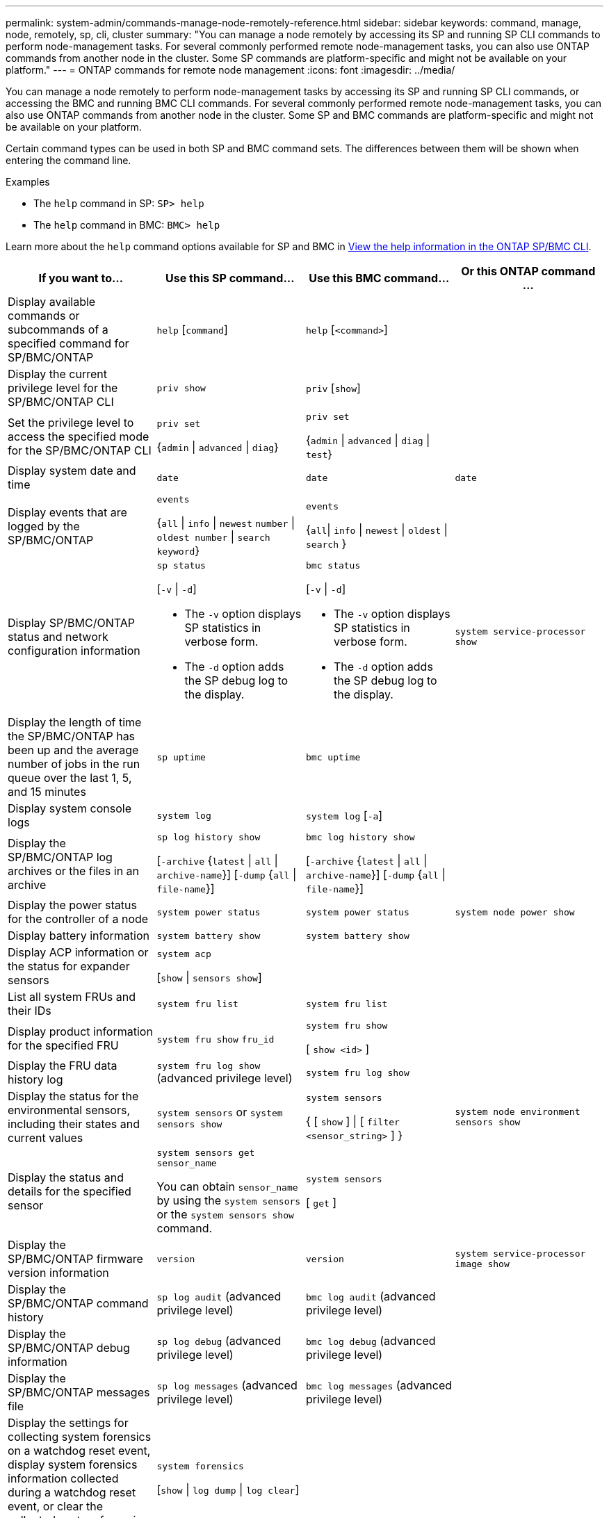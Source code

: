 ---
permalink: system-admin/commands-manage-node-remotely-reference.html
sidebar: sidebar
keywords: command, manage, node, remotely, sp, cli, cluster
summary: "You can manage a node remotely by accessing its SP and running SP CLI commands to perform node-management tasks. For several commonly performed remote node-management tasks, you can also use ONTAP commands from another node in the cluster. Some SP commands are platform-specific and might not be available on your platform."
---
= ONTAP commands for remote node management
:icons: font
:imagesdir: ../media/

[.lead]
You can manage a node remotely to perform node-management tasks by accessing its SP and running SP CLI commands, or accessing the BMC and running BMC CLI commands. For several commonly performed remote node-management tasks, you can also use ONTAP commands from another node in the cluster. Some SP and BMC commands are platform-specific and might not be available on your platform.

Certain command types can be used in both SP and BMC command sets. The differences between them will be shown when entering the command line.

.Examples
* The `help` command in SP: `SP> help`
* The `help` command in BMC: `BMC> help`

Learn more about the `help` command options available for SP and BMC in link:https://docs.netapp.com/us-en/ontap/system-admin/online-help-at-sp-bmc-cli-task.html[View the help information in the ONTAP SP/BMC CLI^].

[options="header"]
|===
| If you want to...| Use this SP command...| Use this BMC command...| Or this ONTAP command ...
a|
Display available commands or subcommands of a specified command for SP/BMC/ONTAP
a|
`help` [`command`]
a|
`help` [`<command>`]
a|

a|
Display the current privilege level for the SP/BMC/ONTAP CLI
a|
`priv show`
a|
`priv` [`show`]
a|

a|
Set the privilege level to access the specified mode for the SP/BMC/ONTAP CLI
a|
`priv set` 

{`admin` \| `advanced` \| `diag`}
a|
`priv set` 

{`admin` \| `advanced` \| `diag` \| `test`}
a|

a|
Display system date and time
a|
`date`
a|
`date`
a|
`date`
a|
Display events that are logged by the SP/BMC/ONTAP
a|
`events` 

{`all` \| `info` \| `newest` `number` \| `oldest number` \| `search keyword`}
a|
`events` 

{`all`\| `info` \| `newest` \| `oldest` \| `search` }
a|

a|
Display SP/BMC/ONTAP status and network configuration information
a|
`sp status` 

[`-v` \| `-d`]

* The `-v` option displays SP statistics in verbose form. 
* The `-d` option adds the SP debug log to the display.

a|
`bmc status` 

[`-v` \| `-d`]

* The `-v` option displays SP statistics in verbose form. 
* The `-d` option adds the SP debug log to the display.

a|
`system service-processor show`
a|
Display the length of time the SP/BMC/ONTAP has been up and the average number of jobs in the run queue over the last 1, 5, and 15 minutes
a|
`sp uptime`
a|
`bmc uptime`
a|

a|
Display system console logs
a|
`system log`
a|
`system log` [`-a`]
a|

a|
Display the SP/BMC/ONTAP log archives or the files in an archive
a|
`sp log history show` 

[`-archive` {`latest` \| `all` \| `archive-name`}] [`-dump` {`all` \| `file-name`}]
a|
`bmc log history show` 

[`-archive` {`latest` \| `all` \| `archive-name`}] [`-dump` {`all` \| `file-name`}]
a|

a|
Display the power status for the controller of a node
a|
`system power status`
a|
`system power status`
a|
`system node power show`
a|
Display battery information
a|
`system battery show`
a|
`system battery show`
a|

a|
Display ACP information or the status for expander sensors
a|
`system acp` 

[`show` \| `sensors show`]
a|

a|

a|
List all system FRUs and their IDs
a|
`system fru list`
a|
`system fru list`
a|

a|
Display product information for the specified FRU
a|
`system fru show` `fru_id`
a|
`system fru show` 

[ `show <id>` ]
a|

a|
Display the FRU data history log
a|
`system fru log show` (advanced privilege level)

a|
`system fru log show`
a|

a|
Display the status for the environmental sensors, including their states and current values
a|
`system sensors` or `system sensors show`
a|
`system sensors` 

{ [ `show` ] \| [ `filter <sensor_string>` ] }
a|
`system node environment sensors show`
a|
Display the status and details for the specified sensor
a|
`system sensors get` `sensor_name`

You can obtain `sensor_name` by using the `system sensors` or the `system sensors show` command.

a|
`system sensors` 

[ `get` ]  
a|

a|
Display the SP/BMC/ONTAP firmware version information
a|
`version`
a|
`version`
a|
`system service-processor image show`
a|
Display the SP/BMC/ONTAP command history
a|
`sp log audit` (advanced privilege level)

a|
`bmc log audit` (advanced privilege level)
a|

a|
Display the SP/BMC/ONTAP debug information
a|
`sp log debug` (advanced privilege level)

a|
`bmc log debug` (advanced privilege level)

a|

a|
Display the SP/BMC/ONTAP messages file
a|
`sp log messages` (advanced privilege level)

a|
`bmc log messages` (advanced privilege level)

a|

a|
Display the settings for collecting system forensics on a watchdog reset event, display system forensics information collected during a watchdog reset event, or clear the collected system forensics information
a|
`system forensics` 

[`show` \| `log dump` \| `log clear`]
a|

a|

.2+a|
Log in to the system console
a|
`system console`
a|
`system console`
a|
`system node run-console`
3+a|
You should press Ctrl-D to exit the system console session.

.4+a|
Turn the node on or off, or perform a power-cycle (turning the power off and then back on)
a|
`system power` `on`
a|
`system power` [`on`]
a|
`system node power on` (advanced privilege level)

a|
`system power` `off`
a|
`system power` [`off`]
a|

a|
`system power` `cycle`
a|
`system power` [`cycle`]
a|

3+a|
The standby power stays on to keep the SP running without interruption. During the power-cycle, a brief pause occurs before power is turned back on.

[NOTE]
====
Using these commands to turn off or power-cycle the node might cause an improper shutdown of the node (also called a _dirty shutdown_) and is not a substitute for a graceful shutdown using the ONTAP `system node halt` command.
====

.2+a|
Create a core dump and reset the node
a|
`system core` [`-f`]

The `-f` option forces the creation of a core dump and the reset of the node.

a|
`system core`
a|
`system node coredump trigger`

(advanced privilege level)

3+a|
These commands have the same effect as pressing the Non-maskable Interrupt (NMI) button on a node, causing a dirty shutdown of the node and forcing a dump of the core files when halting the node. These commands are helpful when ONTAP on the node is hung or does not respond to commands such as `system node shutdown`. The generated core dump files are displayed in the output of the `system node coredump show` command. The SP stays operational as long as the input power to the node is not interrupted.

.2+a|
Reboot the node with an optionally specified BIOS firmware image (primary, backup, or current) to recover from issues such as a corrupted image of the node's boot device
a|
`system reset` 

{`primary` \| `backup` \| `current`}
a|
`system reset` 

{ `current` \| `primary` \| `backup` }
a|
`system node reset` with the `-firmware` {`primary` \| `backup` \| `current`} parameter(advanced privilege level)


3+a|

[NOTE]
====
This operation causes a dirty shutdown of the node.
====

If no BIOS firmware image is specified, the current image is used for the reboot. The SP stays operational as long as the input power to the node is not interrupted.

a|
Display the status of battery firmware automatic update, or enable or disable battery firmware automatic update upon next SP boot
a|
`system battery auto_update` 

[`status` \| `enable` \| `disable`]

(advanced privilege level)

a|

a|

a|
Compare the current battery firmware image against a specified firmware image
a|
`system battery verify` [`image_URL`]

(advanced privilege level)

If `image_URL` is not specified, the default battery firmware image is used for comparison.

a|
`system battery verify` [`image_URL`]

(advanced privilege level)

If `image_URL` is not specified, the default battery firmware image is used for comparison.

a|

a|
Update the battery firmware from the image at the specified location
a|
`system battery flash` `image_URL`

(advanced privilege level)

You use this command if the automatic battery firmware upgrade process has failed for some reason.

a|

a|

a|
Update the SP/BMC/ONTAP firmware by using the image at the specified location
a|
`sp update` `image_URL image_URL` must not exceed 200 characters.

a|
`bmc update`
`image_URL image_URL` must not exceed 200 characters.
a|
`system service-processor image update`

a| Reboot the SP/BMC/ONTAP
a| `sp reboot`
a| `bmc reboot`
a| `system service-processor reboot-sp`

a| Erase the NVRAM flash content
a|
`system nvram flash clear` (advanced privilege level)

This command cannot be initiated when the controller power is off (`system power off`).

a|

a|

a|
Exit the SP/BMC/ONTAP CLI
a|
`exit`
a|
`exit`
a|

|===


.Related information
* link:https://docs.netapp.com/us-en/ontap-cli/[ONTAP command reference^]


// 2025 Aug 01, GH-1684
// 2025 Apr 11, ONTAPDOC-2960
// 2022-08-03, BURT 1485042
